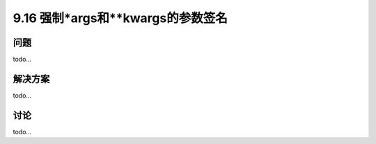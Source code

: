 ==============================
9.16 强制*args和**kwargs的参数签名
==============================

----------
问题
----------
todo...

----------
解决方案
----------
todo...

----------
讨论
----------
todo...